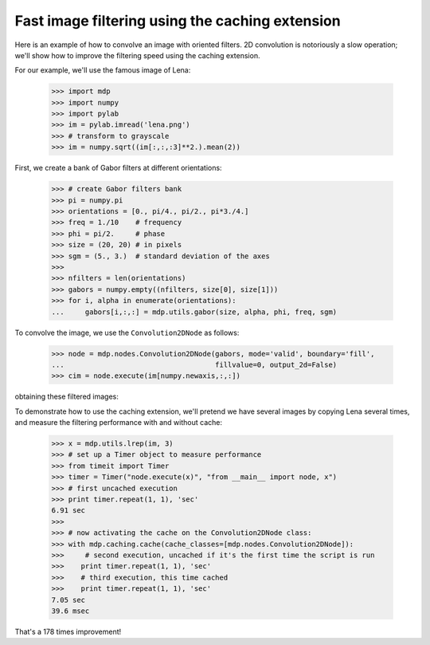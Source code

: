 .. _convolution2D:

Fast image filtering using the caching extension
================================================
.. codesnippet::

Here is an example of how to convolve an image with oriented
filters. 2D convolution is notoriously a slow operation; we'll show
how to improve the filtering speed using the caching extension.

For our example, we'll use the famous image of Lena:

    >>> import mdp
    >>> import numpy
    >>> import pylab
    >>> im = pylab.imread('lena.png')
    >>> # transform to grayscale
    >>> im = numpy.sqrt((im[:,:,:3]**2.).mean(2))

.. image:: lena_gray.png
        :width: 400
        :alt: Lena's famous photograph

First, we create a bank of Gabor filters at different orientations:

    >>> # create Gabor filters bank
    >>> pi = numpy.pi
    >>> orientations = [0., pi/4., pi/2., pi*3./4.]
    >>> freq = 1./10    # frequency
    >>> phi = pi/2.     # phase
    >>> size = (20, 20) # in pixels
    >>> sgm = (5., 3.)  # standard deviation of the axes
    >>> 
    >>> nfilters = len(orientations)
    >>> gabors = numpy.empty((nfilters, size[0], size[1]))
    >>> for i, alpha in enumerate(orientations):
    ...     gabors[i,:,:] = mdp.utils.gabor(size, alpha, phi, freq, sgm)
    

.. image:: gabor_filters.png
        :width: 500
        :alt: The four Gabor filters

To convolve the image, we use the ``Convolution2DNode`` as follows:

    >>> node = mdp.nodes.Convolution2DNode(gabors, mode='valid', boundary='fill',
    ...                                    fillvalue=0, output_2d=False)
    >>> cim = node.execute(im[numpy.newaxis,:,:])

obtaining these filtered images:

.. image:: filtered_lena.png
        :width: 600
        :alt: Lena filtered by Gabors

To demonstrate how to use the caching extension, we'll pretend we have
several images by copying Lena several times, and measure the 
filtering performance with and without cache:

    >>> x = mdp.utils.lrep(im, 3)
    >>> # set up a Timer object to measure performance
    >>> from timeit import Timer
    >>> timer = Timer("node.execute(x)", "from __main__ import node, x")
    >>> # first uncached execution
    >>> print timer.repeat(1, 1), 'sec'
    6.91 sec
    >>>
    >>> # now activating the cache on the Convolution2DNode class:
    >>> with mdp.caching.cache(cache_classes=[mdp.nodes.Convolution2DNode]):
    >>>     # second execution, uncached if it's the first time the script is run
    >>>    print timer.repeat(1, 1), 'sec'
    >>>    # third execution, this time cached
    >>>    print timer.repeat(1, 1), 'sec'
    7.05 sec
    39.6 msec

That's a 178 times improvement!




